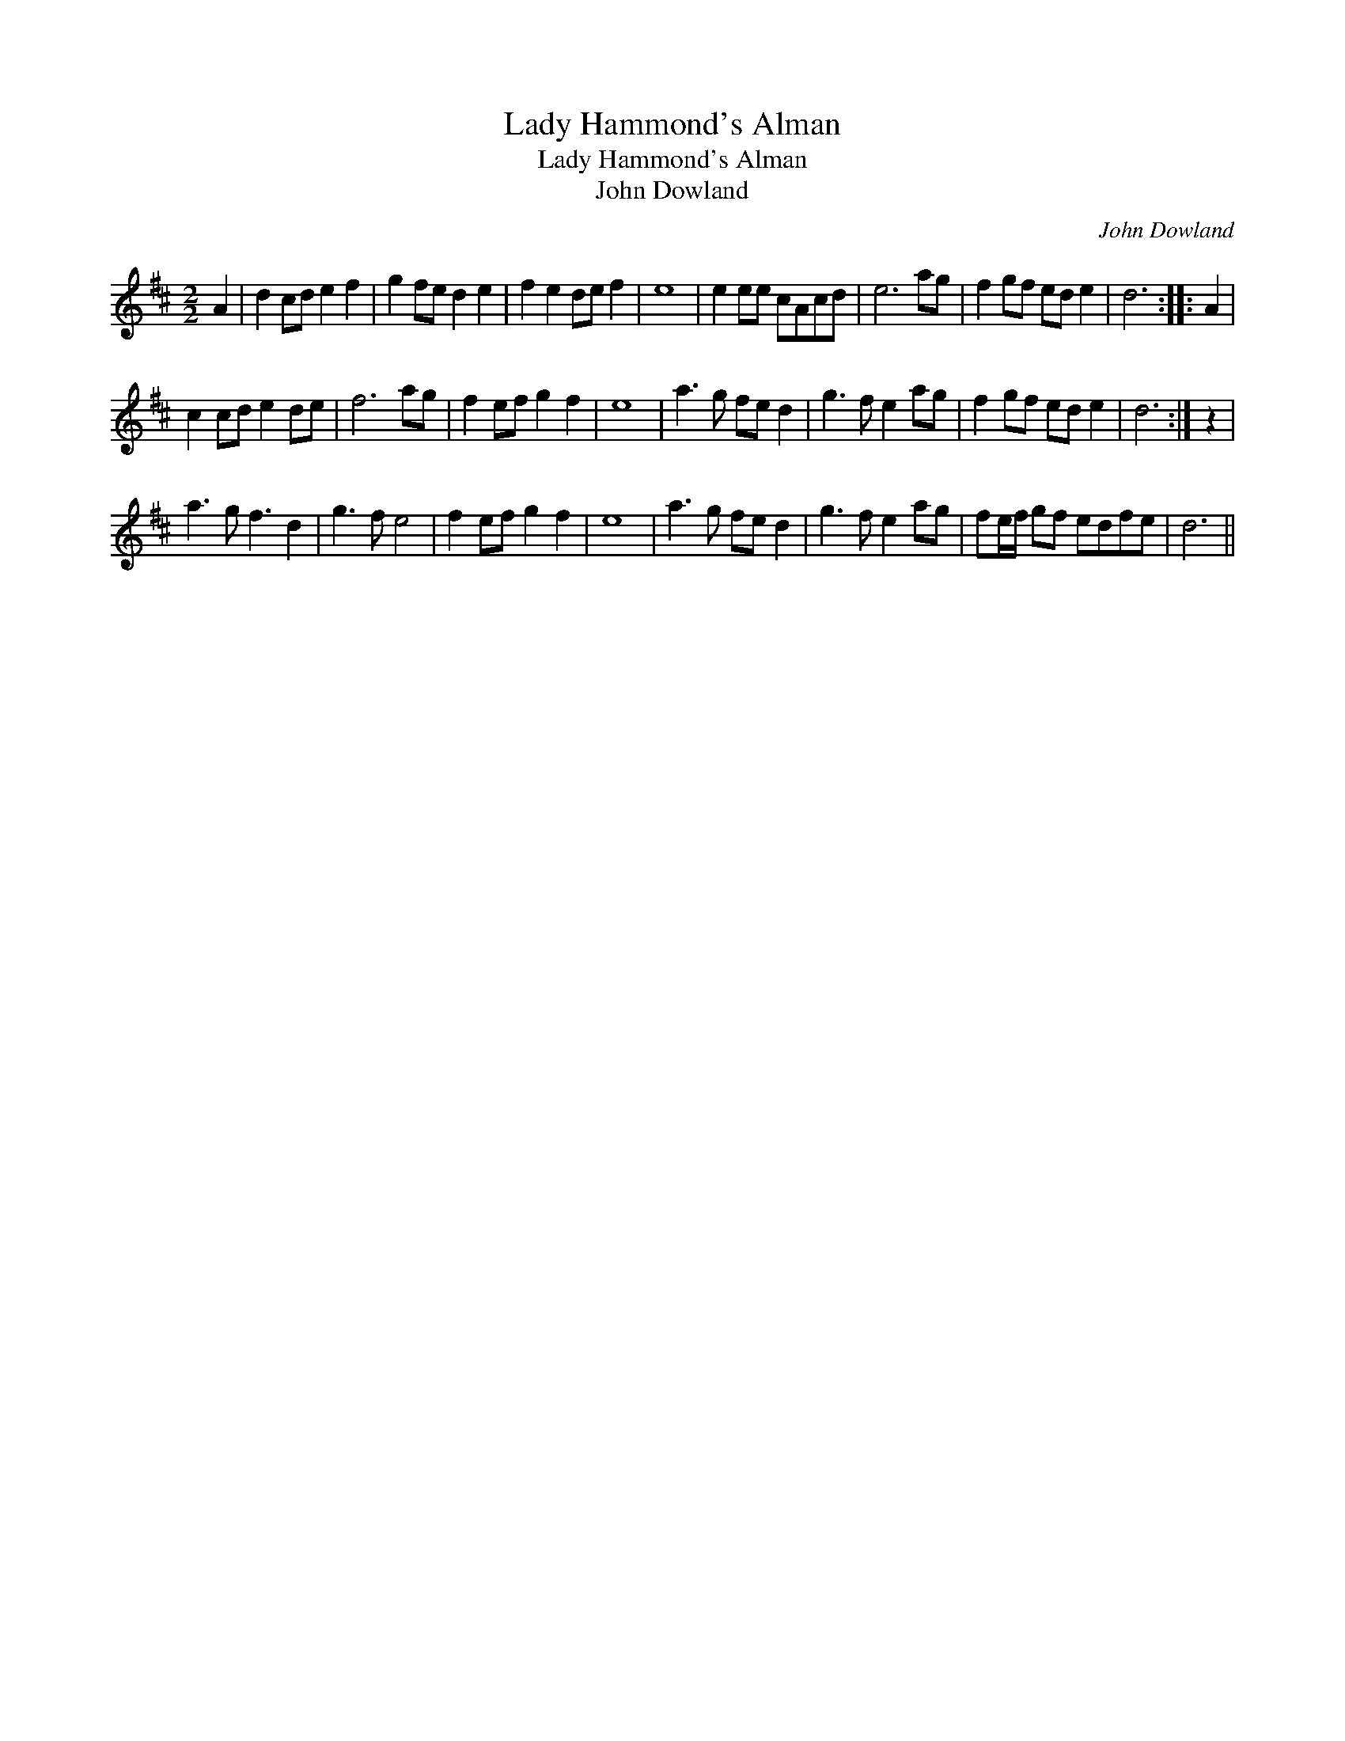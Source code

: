 X:1
T:Lady Hammond's Alman
T:Lady Hammond's Alman
T:John Dowland
C:John Dowland
L:1/8
M:2/2
K:D
V:1 treble 
V:1
 A2 | d2 cd e2 f2 | g2 fe d2 e2 | f2 e2 de f2 | e8 | e2 ee cAcd | e6 ag | f2 gf ed e2 | d6 :: A2 | %10
 c2 cd e2 de | f6 ag | f2 ef g2 f2 | e8 | a3 g fe d2 | g3 f e2 ag | f2 gf ed e2 | d6 :| z2 | %19
 a3 g f3 d2 | g3 f e4 | f2 ef g2 f2 | e8 | a3 g fe d2 | g3 f e2 ag | fe/f/ gf edfe | d6 || %27

